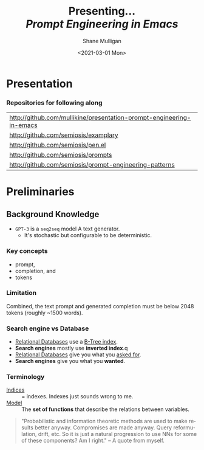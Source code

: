 #+MACRO: NEWLINE @@latex:\\@@ @@html:<br>@@ @@ascii:|@@

#+BEGIN_COMMENT
https://oeis.org/wiki/List_of_LaTeX_mathematical_symbols

Relation symbols
http://garsia.math.yorku.ca/MPWP/LATEXmath/node8.html


https://tex.stackexchange.com/questions/327844/real-number-symbol-r-not-working/327847
\newcommand{\R}{\mathbb{R}}

@@latex:\includegraphics{/home/shane/dump/home/shane/notes/uni/cosc/420_Neural Networks_S1/research/case-for-learned-index-structures/frontpage.png}@@
#+END_COMMENT

#+TITLE:     Presenting... {{{NEWLINE}}} /*Prompt Engineering in Emacs*/ {{{NEWLINE}}}
#+AUTHOR:    Shane Mulligan {{{NEWLINE}}}
#+EMAIL:     mullikine@gmail.com
#+DATE:      <2021-03-01 Mon>
#+DESCRIPTION:
#+KEYWORDS:
#+LANGUAGE:  en
# #+OPTIONS:   H:3 num:t toc:t \n:nil @:t ::t |:t ^:t -:t f:t *:t <:t
#+OPTIONS:   H:3 num:t toc:nil \n:nil @:t ::t |:t ^:t -:t f:t *:t <:t
#+OPTIONS:   TeX:t LaTeX:t skip:nil d:nil todo:t pri:nil tags:not-in-toc
#+INFOJS_OPT: view:nil toc:nil ltoc:t mouse:underline buttons:0 path:https://orgmode.org/org-info.js
#+EXPORT_SELECT_TAGS: export
#+EXPORT_EXCLUDE_TAGS: noexport
#+LINK_UP:
#+LINK_HOME:

#+HTML_DOCTYPE: <!DOCTYPE html>
#+HTML_HEAD: <link href="http://fonts.googleapis.com/css?family=Roboto+Slab:400,700|Inconsolata:400,700" rel="stylesheet" type="text/css" />
#+HTML_HEAD: <link href="css/style.css" rel="stylesheet" type="text/css" />

# #+INCLUDE: "beamer-config.org"

#+ATTR_LATEX: :center nil

* Presentation
*** Repositories for following along
#+latex: {\footnotesize
| http://github.com/mullikine/presentation-prompt-engineering-in-emacs |
| http://github.com/semiosis/examplary                                 |
| http://github.com/semiosis/pen.el                                    |
| http://github.com/semiosis/prompts                                   |
| http://github.com/semiosis/prompt-engineering-patterns               |
#+latex: }

* Preliminaries
** Background Knowledge
- =GPT-3= is a =seq2seq= model
  A text generator.
  - It's stochastic
    but configurable to be deterministic.

*** Key concepts
- prompt,
- completion, and
- tokens

*** Limitation
Combined, the text prompt and generated
completion must be below 2048 tokens (roughly
~1500 words).

*** Search engine vs Database
  - _Relational Databases_ use a _B-Tree index_.
  - *Search engines* mostly use *inverted index*.q
  - _Relational Databases_ give you what you _asked for_.
  - *Search engines* give you what you *wanted*.

*** Terminology
+ _Indices_ :: = indexes. Indexes just sounds wrong to me.
+ _Model_ :: The *set of functions* that describe the relations between variables.

#+BEGIN_QUOTE
"Probabilistic and information theoretic methods are used to make results better anyway.
Compromises are made anyway. Query reformulation, drift, etc.
So it is just a natural progression to use NNs for some of these components? Am I right." -- A quote from myself.
#+END_QUOTE

# ** More Background Knowledge
# *** The research works under the premise that
# + *Indices are models* (set of functions). For example,
#   + B-Tree-Index :: $f: key \mapsto pos$
#     - $pos$ is the position of a record, within a *sorted* array
#   + Hash-Index :: $f: key \mapsto pos$
#     - $pos$ is the position of a record, within an *unsorted* array
#   + BitMap-Index :: indicates if a data record exists or not

# *** A new term is introduced!
# + _*Learned Index*_ :: A deep-learning model with the function of an index structure.
#                    Auto-/magestically/ synthesised.

# * Overview
# ** The Argument of the Paper
# *** The researchers _/hypothesise/_...
# that *All* existing index structures *can* be replaced with learned indices.
# + Paper does not argue that you *should* necessarily.

#   It's a novel approach to build indexes, complimenting existing work.

# +  Specifically, a model can
#    1. *Learn* the _sort order/structure_ of *keys*,
#    2. and use this to *predict* the _position/existence_ of *records*.

# *** They _/explore/_...
# + The *extent* to which learned models (including NNs) can replace traditional index for *efficient data access*.
# *** They _/speculate/_...
# - This could fundamentally change the way database systems are developed in the future.

# ** Investigations / Case studies
# The studies performed in the paper are:
# + About evaluating learned models on *efficient data access*, the role of traditional indices.
# + Done on CPUs rather than G/TPUs for a fairer comparison with existing methods, despite new hardware being the biggest reason to use learned indices.

# *** Theme 1: Can learned models speed up indices?
# | tested for read-only analytical workloads | (The majority of this paper) |
# | tested for write-heavy workloads          | (Briefly covered)            |

# *** Theme 2: Can replacing individual components speed up indices?
# | Study 1 / 3 | B-Tree                            | (Evaluated)       |
# | Study 2 / 3 | Hash-index                        | (Evaluated)       |
# | Study 3 / 3 | Bloom-filter                      | (Evaluated)       |
# |             | other components (sorting, joins) | (Briefly covered) |

# ** Debunking the Myths
# *** _Myths_ or soon to become myths
# 1. +Machine learning cannot provide the same semantic guarantees+.

#    /Traditional/ indices largely *are already* /learned/ indices.
#    - B-Trees _*predict*_ record position.
#    - Bloom filter is a binary _*classifier*_ (like our Delta Rule network).
#      It's a space-efficient probabilistic data structure. See: BitFunnel.
# #+BEGIN_COMMENT
# In BitFunnel: Revisiting Signatures for Search, a research paper from
# Microsoft that came out in Aug, 2017, they use
# a Bloom filter to replace bit-signatures.

# Bit-signatures represent the set of terms in each document as a fixed sequence of bits.

# Bloom filters are reasonably space efficient and allow for fast set
# membership, forming the basis for query processing.
# #+END_COMMENT

# 2. +NNs thought of as being very expensive to evaluate+.
#    - Huge _*benefits*_, especially on the next generation of hardware.

# *** _Trends_ :BMCOL:B_block:
# :PROPERTIES:
# :BEAMER_col: 0.45
# :BEAMER_env: block
# :END:
# + GPUs and TPUs in phones

#   The main reason to adopt learned indices (page 4).
# + Scaling NN trivial. Cost = 0.

# *** _Benefits_ for databases :BMCOL:B_block:
# :PROPERTIES:
# :BEAMER_col: 0.45
# :BEAMER_env: block
# :END:
# + Remove the +branch-heavy index structures+ and add *Neural Networks*

# #+BEGIN_COMMENT
# Every CPU has powerful SIMD capabilities

# Many laptops and mobile phones will soon have a Graphics Processing Unit
# (GPU) or Tensor Processing Unit (TPU).

# It is also reasonable to speculate that CPU-SIMD/GPU/TPUs will be
# increasingly powerful as it is much easier to scale the restricted set
# of (parallel) math operations used by neural-nets than a general purpose
# instruction set.

# High cost to execute a neural net might actually be negligible in the
# future.

# Nvidia and Google’s TPUs are already able to perform thousands if not
# tens of thousands of neural net operations in a single cycle.

# GPUs will improve 1000× in performance by 2025, whereas Moore’s law for
# CPU essentially is dead.

# By replacing branch-heavy index structures with neural networks,
# databases can benefit from these hardware trends.
# #+END_COMMENT

# ** Results and Conclusions sneak peak
# *** Results
# 1. *Learned* indices /can/ be 70% *faster* than cache-optimized B-Trees while *saving* an order-of-magnitude in *memory*.

#    - Tested over several real-world datasets.

# *** Conclusions
# 1. *Replacing components* of a data management system with /*learned*/ models has *far-reaching* implications.

#    - This work only provides a *glimpse* of what might be possible...

# * Introduction
# ** "Traditional" Index Structures
# *** Some examples :BMCOL:B_block:
# :PROPERTIES:
# :BEAMER_col: 0.70
# :BEAMER_env: block
# :END:
# /Covered in this paper by 3 separate studies:/
# 1. B-Trees
#    + Great for *range* requests (retrieve all in a..b)
# 2. Hash-Maps
#    + *key*-based lookups
# 3. Bloom-filters
#    + Set membership
#    + May give false positives, but no false negatives

# *** Solidly built :BMCOL:B_block:
# :PROPERTIES:
# :BEAMER_col: 0.30
# :BEAMER_env: block
# :END:
# + Highly Optimised
#   - Memory
#   - Cache
#   - CPU
# + Assume worst case
# #+BEGIN_COMMENT
# Because of the importance of indexes for database systems and many other applications, they have been extensively tuned over the past decades to be more memory, cache and/or CPU efficient


# #+END_COMMENT

# *** It works because...
# + *Knowing* the exact data distribution *enables optimisation* of the index.

#   ...But then we... /must/ know. But we don't always.

# #+BEGIN_COMMENT
# :PROPERTIES:
# :BEAMER_col: 0.45
# :END:
# #+END_COMMENT

# ** Benefits of replacing B-Trees with Learned Indices
# *** Benefits of replacing B-Trees with Learned Indices
# 1. B-Tree lookup $O(\log_n) \Longrightarrow O(n)$ (if SLM)
#    + Simple Linear [Regression] Model :: predictor,  1 mul, 1 add...
# #+BEGIN_COMMENT
# Key itself can be used as an offset, sometimes.
# If the goal would be to build a highly tuned system to store and query fixed-length records with continuous integer keys (e.g., the keys 1 to 100M), one would not use a conventional B-Tree index over the keys since the key itself can be used as an offset, making it an
# O(1) rather than O(log n) operation to look-up any key or the beginning
# of a range of keys. Similarly, the index memory size would be reduced
# from O(n) to O(1).
# #+END_COMMENT
# 1. ML accelerators (GPU/TPU)
#    If the entire learned index can fit into GPU's memory, that's 1M NN ops every 30 cycles with current technology.
# 2. Mixture of Models (builds upon Jeff's paper from last year)
#    ReLU at top, learning a wide range of complex data distributions.
#    SLRM at the bottom because they are inexpensive.
#    Or use B-Trees at the bottom stage if the data is hard to learn.

# #+BEGIN_COMMENT
# Non-monotonically increasing models.
# #+END_COMMENT

# * Case Studies
# ** Study 1 of 3: +B-Tree+ $\Rightarrow$ Learned Range Index [Model]
# Replacing a B-tree with a *Learned* _[Range] *Index*_ [Model].
# *** Theory
# + $\therefore$ *B-Tree* $\approx$ Regression Tree $\approx$ CDF $\equiv$ *Learned Range Index*.
# *** Plan
# + Experiment with a Naïve Learned Index
#   ... to see how bad it is.
# + Experiment with a much better Learned Index, the _RM-Index_.

# ** Study 1 of 3: +B-Tree+ $\Rightarrow$ Learned Range Index [Model]
# #+BEGIN_COMMENT
# $\equiv$
# #+END_COMMENT
# Why can we replace B-Trees with DL again?
# #+BEGIN_COMMENT
# An index ~is-a~ model. B-Tree ~is-a~ model. Range Index Model ~is-a~ CDF Model $F_X(x) = P(X \leq x)$.
# Cumulative density function, of X (a variable)
# Distribution function, of X
#     $F_X(x) = P(X \leq x)$
# 	Evaluated at x (specific value), it is the probability that X will take a value less than or equal to x.
# #+END_COMMENT
# *** B-Tree ~is-a~ model
#  + B-Tree-Index :: $f: key \mapsto pos$
#    - $pos$ is the position of a record, within a *sorted* array
# *** B-Tree $\approx$ /Regression Tree/
#  + _Regression Tree_ :: A decision tree with $\mathbb{R}$ targets.
#    - Maps a key to a position with a min and max error.
# #+BEGIN_COMMENT
# + max/ min error :: before re-training or re-balancing for new data
# #+END_COMMENT
# *** Range Index Model ~is-a~ Cumulative Density Function (CDF)
# #+BEGIN_QUOTE
# A model which predicts the position given a key inside a sorted array effectively approximates a CDF (page 5).
# #+END_QUOTE

# + $\therefore$ *B-Tree* $\approx$ Regression Tree $\approx$ CDF $\equiv$ *Learned Range Index*.

# ** Study 1 of 3: +B-Tree+ $\Rightarrow$ RT/RIM $\Rightarrow$ CDF $\Rightarrow$ Learned R.I.
# #+BEGIN_COMMENT
# + Implications
#   1. Indexing literally requires learning a data distribution.
#      A B-Tree learns the data distribution by building a regression tree.
#      A linear regression model would learn the data distribution by minimising the squared error of a linear function.
#   2. Estimating the distribution for a data set is a well known problem and learned indexes can benefit from decades of research.
#   3. Learning the CDF plays a key role in optimising other types of index structures and potential algorithms.
# #+END_COMMENT
# *** Analogs
# + Rebalanced vs Retrained
# #+BEGIN_COMMENT
# B-Tree only provides error guarantee over stored data, not new data.
# #+END_COMMENT

#   $\therefore$ min/max error guarantee only needed for training.

# *** Cumulative Density Function (CDF)
# $F_X(x) = P(X \leq x)$

# A range index needs to be able to provide:
# + point queries $\checkmark$
# + range queries, sort order(records) $\equiv$ sort order(sorted look-up keys)) $\checkmark$
# + guarantees on min-/max error.

# CDF is good to go. It can be used as our Learned Range Index.
# *** $\therefore$
# Can replace index with other models including DL, so long as min and max error are similar to b-tree.


# ** Study 1 of 3: +B-Tree+ $\Rightarrow$ Learned Range Index [Model]
# *** Experiment 1.1 - Naïve Learned Index with TensorFlow
# + Objective :: Evaluate to study the technical requirements to replace B-Trees.
# + Architecture ::
#   + Two-layer fully conneted neural network (32:32).
#   + 32 neurons/units per layer.
#   + ReLU activation function.
#   + Input features :: The timestamps of messages from web server logs
#   + Labels :: The positions of the messages (actual line number?)
#   + Optimisation goal :: Is not /simply/ error minimisation. Min-/max error
#   #+BEGIN_COMMENT
#   Indexing only needs a best guess of position.
#   More important are guarantees of min and max error.
# #+END_COMMENT
# + Purpose :: Build secondary index over timestamps. Test performance.


# ** Study 1 of 3: +B-Tree+ $\Rightarrow$ Learned Range Index [Model]
# *** Critique
# This is a very naïve learned index, and that's how we want it. The researchers want to see how much faster a B-Tree is than a *naïve* neural network substitution. The answer is 300x faster.

# + ReLU activation function :: $f(x) = max(0, x)$

# The ReLU activation function is _the new sigmoid_ in that it's now the go-to activation function for deep learning.

# It's typically used for hidden layers as it avoids vanishing gradient problem, yet we don't have a hidden layer. It's just a line. It's so basic, it's perfect.

# Also, the researchers are after a sparse representation, matching one key to one position, so this property of the ReLU makes it an even better candidate.

# I assume that 32 neurons are used because that is the max string length of the timestamp / record position.

# #+BEGIN_COMMENT
# sigmoid:
# product of many smaller than 1 values goes to zero very quickly.
# Since the state of the art of for Deep Learning has shown that more layers helps a lot, then this disadvantage of the Sigmoid function is a game killer. You just can't do Deep Learning with Sigmoid.
# #+END_COMMENT

# #+BEGIN_COMMENT
# Input neurons are just inputs. They do not have a bias or an activation function. I don't think Relu is being used on the input layer.

# The problem with ReLU is that some gradients can be fragile during training and can die.
# It can cause a weight update which will make it never activate on any data point again.
# Simply saying that ReLU could result in Dead Neurons.
# #+END_COMMENT

# #+BEGIN_COMMENT
# Leaky ReLU
# This is a step away from what we want. It's less naïve and we want naïveness.

# Leaky ReLu could be used to fix the problem of dying neurons. It introduces a small slope to keep the updates alive.
# #+END_COMMENT
# ** Study 1 of 3: +B-Tree+ $\Rightarrow$ Learned Range Index [Model]
# *** Experiment 1.1 - Results
# The researchers came to these findings:
# + B-Trees are 2 orders of magnitude faster. Tensorflow is designed for larger models. Lots of overhead with Python.
# + _A *single* neural network requires significantly more space and CPU time for the *last mile* of error minimisation_.
# + B-Trees, or decision trees in general, are really good in overfitting the data (adding new data after balancing) with a *few* operations. They just divide up the space cheaply, using an if-statement.
# + Other models can be significantly more efficient to approximate the general shape of a CDF.
#   + So models like NNs might be more CPU and space efficient to narrow down the position for an item from the entire data set to a region of thousands.
#   + But usually requires significantly more space and CPU time for the last mile.

# These ideas are taken into account when designing the next model, the *RM-Index*.

# #+BEGIN_COMMENT
# From a top-level view, the CDF function appears very smooth and regular.
# However, if one zooms in to the individual records, more and more
# irregularities show; a well known statistical effect. Many data sets
# have exactly this behavior: from the top the data distribution appears
# very smooth, whereas as more is zoomed in the harder it is to
# approximate the CDF because of the “randomness” on the individual level.
# #+END_COMMENT

# #+BEGIN_COMMENT
# Polynomial regression can be solved in a 'least squares' sense.
# #+END_COMMENT

# #+BEGIN_COMMENT
# Maybe keep this for 420.

# 3. The typical ML optimization goal is to minimize the average error.

#    However, for indexing, where we not only need the best guess where the item might be but also to actually find it, the min- and max-error as discussed earlier are more important.

#    The min-error for a b-tree is 0 and the max-error is the page size.
#    We only need strong guarantees for these values with learned indices.

# 4. B-Trees are extremely cache-efficient as they keep the top nodes always in cache and access other pages
# if needed. However, other models are not as cache and operation efficient. For example, standard neural
# nets require all weights to compute a prediction, which has a high cost in the number of multiplications
# and weights, which have to brought in from memory.
# #+END_COMMENT

# ** Study 1 of 3: Learned Range Index [Model] $\approx$ B-Tree

# *** Challenges to replacing B-Trees
# 1. Main challenge: balance model *complexity* with *accuracy*.
# #+BEGIN_COMMENT
# Remember SLM below.
# #+END_COMMENT
# 2. *Bounded cost* for inserts and lookups, taking advantage of the *cache*.
# 3. Map keys to pages (*memory or disk?*)
# 4. Last mile accuracy.
#    This is the main reason why the Naïve Learned Model was so slow.
#    Overcome by using the Recursive Model (RM) Index.

# **** New terms
# + Last mile accuracy
# #+BEGIN_COMMENT
# Reducing the min-/max-error in the order of hundreds from 100M records using a single model is very hard.

# At the same time, reducing the error to 10k from 100M (a precision gain of 100*100 = 10,000) to replace the first 2 layers of a B-Tree through a model is much easier to achieve even with simple models.

# Reducing the error from 10k to 100 is a simpler problem as the model can focus only on a subset of the data.
# #+END_COMMENT
# ** Study 1 of 3: Learned Range Index [Model] $\approx$ B-Tree
# *** Recursive Model (RM) Index
# Also known as the Recursive Regression Model.

# One of the key contributions of this research paper.

# A hierarchy of models.

# At each stage the model takes the key as an input and based on it picks another model, until the final stage predicts the position.

# Each prediction as you go down the hierarchy is picking an expert that has better knowledge about certain keys.

# Solves the 'Last mile accuracy' problem.
# #+BEGIN_COMMENT
# Because it divides the space into smaller sub-ranges like a B-Tree/decision tree. Fewer number of operations towards the end.
# #+END_COMMENT

# #+BEGIN_COMMENT
# Inspired by the mixture of experts work.

# One way to think about the different models is that each model makes a prediction with a certain error about the position for the key and that the prediction is used to select the next model.
# #+END_COMMENT

# #+BEGIN_COMMENT
# Because there is no search process between stages.

# 5. Some may return positions outside of min-max error range, if lookup key doesnt exist in the set.
# #+END_COMMENT

# ** Study 1 of 3: +B-Tree+ $\Rightarrow$ Learned Range Index [Model]
# *** Experiment 1.2 - Hybrid Recursive Model Index
# + Method ::
#   + n stages, n models per stage = hyperparameters
#   + Each net
#     + 0 to 2 fully conneted hidden-layers
#     + Up to 32 neurons/units per layer
#   + ReLU activation functions
#   + B-Trees.
#   + Input features :: The timestamps of messages from web server logs
#   + Labels :: The positions of the messages (actual line number?)
#   + Datasets :: Blogs, Maps, web documents, lognormal (synthetic)
#   + Optimisation goal :: Is not /simply/ error minimisation.
#   + After training, the index is optimised by replacing NN models with B-Trees if absolute min-/max- error is above a predefined threshold value.
# + Conclusions ::
#   + Allow use to bound the worst case performance of learned indexes to the performance of B-Trees.

#   #+BEGIN_COMMENT
#   Indexing only needs a best guess of position.
#   More important are guarantees of min and max error.
# #+END_COMMENT

# ** Study 1 of 3: +B-Tree+ $\Rightarrow$ Learned Range Index [Model]
# *** Results of Experiment 1.2

# Was the data used obtained ethically? Who knows.

# * Testing
# + They developed what they call the 'Leaning Index Framework', an index synthesis system.
#   It accelerates the process of index synthesis and testing.

# * Aim of review
# ** Questions
# 1. What is the specific problem or topic that this research addresses?
#    1. Optimisation of an index requires *knowledge* of the data distribution. There is no guarantee of this. But it can be learned.
#    2. Learned indices provide new ways to further optimise search engines.

# 2. If the paper presents a new network, algorithm, or technique, how does it work?
#    Is it suited to the task?

#    + A new model architecture, the Recursive Regression Model

#      Task: A substitute for a B-Tree.

#      Inspired by work done in the paper "Outrageously Large Neural Networks".

#      Constitution:
#      Build a hierarchy of models.
#      At each stage the model takes the key as an input and based on it picks another model, until the final stage predicts the position.

#      Each model makes a prediction with a certain error about the position for the key and that the prediction is used to select the next model.

#      Recursive Model Indices are *not trees*.

#      The architecture divides the space into smaller sub-ranges like a B-tree/decision tree to make it easier to achieve to required last-mile accuracy with a fewer number of operations.

#    + Is it suited to the task?
#      The model divides the space into smaller sub-ranges like a B-Tree to make it easier to achieve the required "last mile" accuracy with fewer operations.
#      This solves one of the aformentioned complications of replacing a B-Tree.

#      The entire index can be represented as a sparse matrix-multiplication for a TPU/GPU.


#    Has it been well tested, and does it really work as claimed? What are the limitations?
#    1. This could change the way database systems are developed.

# 3. What are Innovations

# 4. *Learned* indices /can/ be 70% *faster* than cache-optimized B-Trees while *saving* an order-of-magnitude in *memory*.

#    - Tested over several real-world datasets.

# 5. Did they choose the architecture - why or why not?
# Is it clearly described (all parameters, settings etc.)?
# What strengths and/or weaknesses of the NN approach does it illustrate?


# • Is the paper well structured and well written?

# * Q&A
# ** Evaluation
# *** Was the paper well organised?
# It is well structured and well written.
# *** Problem and solution :BMCOL:B_block:
# :PROPERTIES:
# :BEAMER_env: block
# :END:
# + problem :: Real world data does not perfectly follow known patterns. Specialised solutions expensive.
# + solution :: ML. Learn the model -> Synthesise specialised index. Low cost.
# *** Strengths and/or weaknesses of the NN approach
# The paper illustrated that...
# *** Did they choose the right architectures? Why or why not?
# Is it clearly described (all parameters, settings etc.)?
# ** Own Questions
# *** Paper

# *** Research question defined?
# What is the research question?

# *** Generalization
# Does the study allow generalization?
# *** Limitations



# *** Consistency
# The discussion and conclusions should be consistent with the study’s results.

# Results
# in accordance with the researcher’s expectations
# not in accordance.

# Do the authors of the article you hold in hand do the same?

# *** Ethics